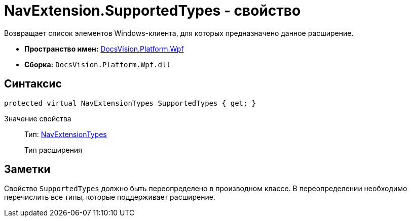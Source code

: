 = NavExtension.SupportedTypes - свойство

Возвращает список элементов Windows-клиента, для которых предназначено данное расширение.

* *Пространство имен:* xref:api/DocsVision/Platform/Wpf/Wpf_NS.adoc[DocsVision.Platform.Wpf]
* *Сборка:* `DocsVision.Platform.Wpf.dll`

== Синтаксис

[source,csharp]
----
protected virtual NavExtensionTypes SupportedTypes { get; }
----

Значение свойства::
Тип: xref:api/DocsVision/Platform/Extensibility/NavExtensionTypes_EN.adoc[NavExtensionTypes]
+
Тип расширения

== Заметки

Свойство `SupportedTypes` должно быть переопределено в производном классе. В переопределении необходимо перечислить все типы, которые поддерживает расширение.
